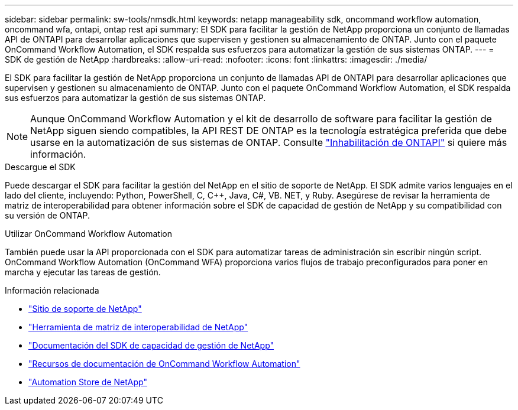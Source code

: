 ---
sidebar: sidebar 
permalink: sw-tools/nmsdk.html 
keywords: netapp manageability sdk, oncommand workflow automation, oncommand wfa, ontapi, ontap rest api 
summary: El SDK para facilitar la gestión de NetApp proporciona un conjunto de llamadas API de ONTAPI para desarrollar aplicaciones que supervisen y gestionen su almacenamiento de ONTAP. Junto con el paquete OnCommand Workflow Automation, el SDK respalda sus esfuerzos para automatizar la gestión de sus sistemas ONTAP. 
---
= SDK de gestión de NetApp
:hardbreaks:
:allow-uri-read: 
:nofooter: 
:icons: font
:linkattrs: 
:imagesdir: ./media/


[role="lead"]
El SDK para facilitar la gestión de NetApp proporciona un conjunto de llamadas API de ONTAPI para desarrollar aplicaciones que supervisen y gestionen su almacenamiento de ONTAP. Junto con el paquete OnCommand Workflow Automation, el SDK respalda sus esfuerzos para automatizar la gestión de sus sistemas ONTAP.


NOTE: Aunque OnCommand Workflow Automation y el kit de desarrollo de software para facilitar la gestión de NetApp siguen siendo compatibles, la API REST DE ONTAP es la tecnología estratégica preferida que debe usarse en la automatización de sus sistemas de ONTAP. Consulte link:../migrate/ontapi_disablement.html["Inhabilitación de ONTAPI"] si quiere más información.

.Descargue el SDK
Puede descargar el SDK para facilitar la gestión del NetApp en el sitio de soporte de NetApp. El SDK admite varios lenguajes en el lado del cliente, incluyendo: Python, PowerShell, C, C++, Java, C#, VB. NET, y Ruby. Asegúrese de revisar la herramienta de matriz de interoperabilidad para obtener información sobre el SDK de capacidad de gestión de NetApp y su compatibilidad con su versión de ONTAP.

.Utilizar OnCommand Workflow Automation
También puede usar la API proporcionada con el SDK para automatizar tareas de administración sin escribir ningún script. OnCommand Workflow Automation (OnCommand WFA) proporciona varios flujos de trabajo preconfigurados para poner en marcha y ejecutar las tareas de gestión.

.Información relacionada
* https://mysupport.netapp.com/site/["Sitio de soporte de NetApp"^]
* https://www.netapp.com/company/interoperability/["Herramienta de matriz de interoperabilidad de NetApp"^]
* https://mysupport.netapp.com/documentation/docweb/index.html?productID=63638&language=en-US["Documentación del SDK de capacidad de gestión de NetApp"^]
* https://www.netapp.com/data-management/oncommand-workflow-automation-documentation/["Recursos de documentación de OnCommand Workflow Automation"^]
* https://automationstore.netapp.com/home.shtml["Automation Store de NetApp"^]

